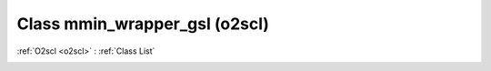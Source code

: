 Class mmin_wrapper_gsl (o2scl)
==============================

:ref:`O2scl <o2scl>` : :ref:`Class List`

.. _mmin_wrapper_gsl:

.. doxygenclass:: o2scl::mmin_wrapper_gsl

